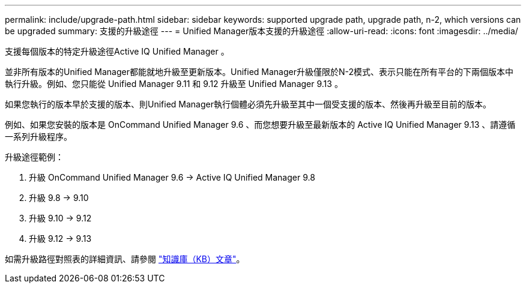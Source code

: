 ---
permalink: include/upgrade-path.html 
sidebar: sidebar 
keywords: supported upgrade path, upgrade path, n-2, which versions can be upgraded 
summary: 支援的升級途徑 
---
= Unified Manager版本支援的升級途徑
:allow-uri-read: 
:icons: font
:imagesdir: ../media/


[role="lead"]
支援每個版本的特定升級途徑Active IQ Unified Manager 。

並非所有版本的Unified Manager都能就地升級至更新版本。Unified Manager升級僅限於N-2模式、表示只能在所有平台的下兩個版本中執行升級。例如、您只能從 Unified Manager 9.11 和 9.12 升級至 Unified Manager 9.13 。

如果您執行的版本早於支援的版本、則Unified Manager執行個體必須先升級至其中一個受支援的版本、然後再升級至目前的版本。

例如、如果您安裝的版本是 OnCommand Unified Manager 9.6 、而您想要升級至最新版本的 Active IQ Unified Manager 9.13 、請遵循一系列升級程序。

.升級途徑範例：
. 升級 OnCommand Unified Manager 9.6 -> Active IQ Unified Manager 9.8
. 升級 9.8 -> 9.10
. 升級 9.10 -> 9.12
. 升級 9.12 -> 9.13


如需升級路徑對照表的詳細資訊、請參閱 https://kb.netapp.com/Advice_and_Troubleshooting/Data_Infrastructure_Management/Active_IQ_Unified_Manager/What_is_the_upgrade_path_for_Active_IQ_Unified_Manager_versions["知識庫（KB）文章"]。
